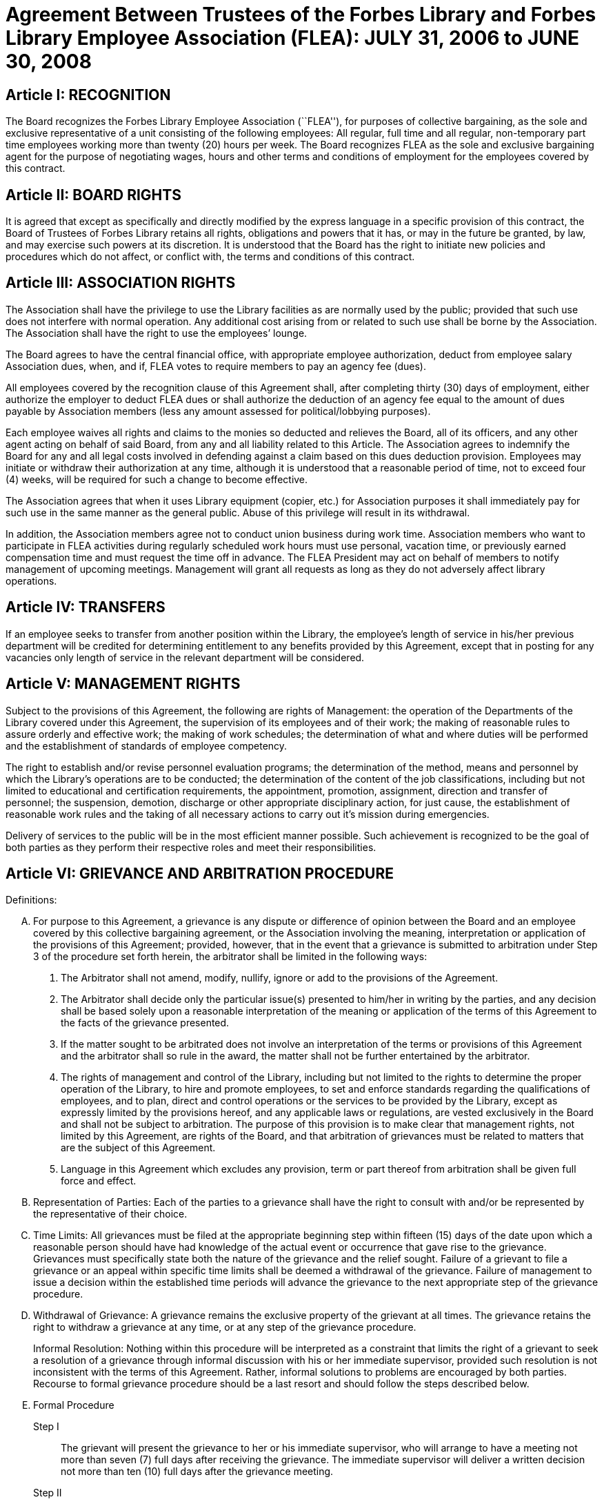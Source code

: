 = Agreement Between Trustees of the Forbes Library and Forbes Library Employee Association (FLEA): JULY 31, 2006 to JUNE 30, 2008 =

:sectnums!:

== Article I: RECOGNITION ==

The Board recognizes the Forbes Library Employee Association (``FLEA''), for
purposes of collective bargaining, as the sole and exclusive representative of a
unit consisting of the following employees: All regular, full time and all
regular, non-temporary part time employees working more than twenty (20) hours
per week. The Board recognizes FLEA as the sole and exclusive bargaining agent
for the purpose of negotiating wages, hours and other terms and conditions of
employment for the employees covered by this contract.

== Article II: BOARD RIGHTS ==

It is agreed that except as specifically and directly modified by the express
language in a specific provision of this contract, the Board of Trustees of
Forbes Library retains all rights, obligations and powers that it has, or may in
the future be granted, by law, and may exercise such powers at its discretion.
It is understood that the Board has the right to initiate new policies and
procedures which do not affect, or conflict with, the terms and conditions of
this contract.

== Article III: ASSOCIATION RIGHTS ==

The Association shall have the privilege to use the Library facilities as are
normally used by the public; provided that such use does not interfere with
normal operation. Any additional cost arising from or related to such use shall
be borne by the Association. The Association shall have the right to use the
employees’ lounge.

The Board agrees to have the central financial office, with appropriate employee
authorization, deduct from employee salary Association dues, when, and if, FLEA
votes to require members to pay an agency fee (dues).

All employees covered by the recognition clause of this Agreement shall, after
completing thirty (30) days of employment, either authorize the employer to
deduct FLEA dues or shall authorize the deduction of an agency fee equal to the
amount of dues payable by Association members (less any amount assessed for
political/lobbying purposes).

Each employee waives all rights and claims to the monies so deducted and
relieves the Board, all of its officers, and any other agent acting on behalf of
said Board, from any and all liability related to this Article. The Association
agrees to indemnify the Board for any and all legal costs involved in defending
against a claim based on this dues deduction provision. Employees may initiate
or withdraw their authorization at any time, although it is understood that a
reasonable period of time, not to exceed four (4) weeks, will be required for
such a change to become effective.

The Association agrees that when it uses Library equipment (copier, etc.) for
Association purposes it shall immediately pay for such use in the same manner as
the general public. Abuse of this privilege will result in its withdrawal.

In addition, the Association members agree not to conduct union business during
work time. Association members who want to participate in FLEA activities during
regularly scheduled work hours must use personal, vacation time, or previously
earned compensation time and must request the time off in advance. The FLEA
President may act on behalf of members to notify management of upcoming
meetings. Management will grant all requests as long as they do not adversely
affect library operations.


== Article IV: TRANSFERS ==

If an employee seeks to transfer from another position within the Library, the
employee's length of service in his/her previous department will be credited for
determining entitlement to any benefits provided by this Agreement, except that
in posting for any vacancies only length of service in the relevant department
will be considered.

== Article V: MANAGEMENT RIGHTS ==

Subject to the provisions of this Agreement, the following are rights of
Management: the operation of the Departments of the Library covered under this
Agreement, the supervision of its employees and of their work; the making of
reasonable rules to assure orderly and effective work; the making of work
schedules; the determination of what and where duties will be performed and the
establishment of standards of employee competency.

The right to establish and/or revise personnel evaluation programs; the
determination of the method, means and personnel by which the Library's
operations are to be conducted; the determination of the content of the job
classifications, including but not limited to educational and certification
requirements, the appointment, promotion, assignment, direction and transfer of
personnel; the suspension, demotion, discharge or other appropriate disciplinary
action, for just cause, the establishment of reasonable work rules and the
taking of all necessary actions to carry out it's mission during emergencies.

Delivery of services to the public will be in the most efficient manner
possible. Such achievement is recognized to be the goal of both parties as they
perform their respective roles and meet their responsibilities.

== Article VI: GRIEVANCE AND ARBITRATION PROCEDURE ==

.Definitions:

[upperalpha]

. For purpose to this Agreement, a grievance is any dispute or difference of
opinion between the Board and an employee covered by this collective bargaining
agreement, or the Association involving the meaning, interpretation or
application of the provisions of this Agreement; provided, however, that in the
event that a grievance is submitted to arbitration under Step 3 of the procedure
set forth herein, the arbitrator shall be limited in the following ways:
[arabic]
.. The Arbitrator shall not amend, modify, nullify, ignore or add to the
provisions of the Agreement.

.. The Arbitrator shall decide only the particular issue(s) presented to him/her
in writing by the parties, and any decision shall be based solely upon a
reasonable interpretation of the meaning or application of the terms of this
Agreement to the facts of the grievance presented.

.. If the matter sought to be arbitrated does not involve an interpretation of
the terms or provisions of this Agreement and the arbitrator shall so rule in
the award, the matter shall not be further entertained by the arbitrator.

.. The rights of management and control of the Library, including but not
limited to the rights to determine the proper operation of the Library, to hire
and promote employees, to set and enforce standards regarding the qualifications
of employees, and to plan, direct and control operations or the services to be
provided by the Library, except as expressly limited by the provisions hereof,
and any applicable laws or regulations, are vested exclusively in the Board and
shall not be subject to arbitration. The purpose of this provision is to make
clear that management rights, not limited by this Agreement, are rights of the
Board, and that arbitration of grievances must be related to matters that are
the subject of this Agreement.

.. Language in this Agreement which excludes any provision, term or part thereof
from arbitration shall be given full force and effect.

. [underline]#Representation of Parties#: Each of the parties to a grievance
shall have the right to consult with and/or be represented by the representative
of their choice.

. [underline]#Time Limits#: All grievances must be filed at the appropriate
beginning step within fifteen (15) days of the date upon which a reasonable
person should have had knowledge of the actual event or occurrence that gave
rise to the grievance. Grievances must specifically state both the nature of the
grievance and the relief sought. Failure of a grievant to file a grievance or an
appeal within specific time limits shall be deemed a withdrawal of the
grievance. Failure of management to issue a decision within the established time
periods will advance the grievance to the next appropriate step of the grievance
procedure.

. [underline]#Withdrawal of Grievance#: A grievance remains the exclusive
property of the grievant at all times. The grievance retains the right to
withdraw a grievance at any time, or at any step of the grievance procedure.
+
Informal Resolution: Nothing within this procedure will be interpreted as a
constraint that limits the right of a grievant to seek a resolution of a
grievance through informal discussion with his or her immediate supervisor,
provided such resolution is not inconsistent with the terms of this Agreement.
Rather, informal solutions to problems are encouraged by both parties. Recourse
to formal grievance procedure should be a last resort and should follow the
steps described below.

. [underline]#Formal Procedure#

Step I::
The grievant will present the grievance to her or his immediate supervisor, who
will arrange to have a meeting not more than seven (7) full days after receiving
the grievance. The immediate supervisor will deliver a written decision not more
than ten (10) full days after the grievance meeting.

Step II::
If the grievance is not resolved at Step I, the grievant may appeal the
immediate supervisor's decision by presenting a written copy of the grievance to
the Director of the Library not more than six (6) full days after receiving the
written decision. The grievant shall indicate the reasons for such appeal and
the relief sought. The Director will arrange a meeting not more than seven (7)
full days after receiving the grievance. The Director, or his or her designee,
will render a decision to the grievant not more than ten (10) fall days after
the meeting with a copy to the Association and Board of Library. The decision
will include the reasons on which the decision is based.

Step III::
If the grievance is not resolved at Step II, the grievant shall, within six (6)
full days after receiving the Director's decision, submit the grievance to the
Chairman of the Board of the Personnel Committee of the Library Board of
Directors. The grievant's submission shall set forth the reasons for
dissatisfaction with the decision of the Director, or his/her designee, and the
requested relief. The Board shall, within a reasonable period of time from the
date of filing of the grievance, meet with the grievant and the Association to
discuss the grievance and, within thirty (30) days of such meeting shall issue
its written decision to the grievant, the Association, and the Director.

Step IV::
If the parties are unable to resolve the grievance to their mutual satisfaction,
such grievance shall be submitted, within ten (10) business days of the issuance
of a decision in Step III, for grievance mediation to the Massachusetts Board of
Conciliation and Arbitration. The parties shall share equally in the grievance
mediation filing cost.

Step V::
If the grievance is not resolved at Step IV, the grievant may request that the
Association submit the grievance to arbitration. Such request must be made in
writing and be submitted within fifteen (15) days of receipt of the Step IV
decision. If the Association deems the grievance meritorious, it may submit a
written Request for Arbitration to the Board and Director within thirty (30)
days of the Step IV decision. Such Request shall be hand delivered or sent via
certified mail.
+
The Association shall make application to the American Arbitration Association
(``AAA'') for the selection of an arbitrator pursuant to the rules of AAA.
+
The arbitrator's decision shall be in writing and will set forth his or her
findings, conclusions, and reasoning on the issues submitted. The arbitrator
will be without the power or authority to make any decision that requires the
commission of an act prohibited by law or which is in violation of the terms of
this Agreement, nor shall the arbitrator have authority or jurisdiction to add
to, detract from, or in any way alter the provisions of this Agreement. The cost
for the services of the arbitrator will be borne equally by the Board and the
Association.

== Article VII: NON-DISCRIMINATION ==

The Board and Association agree that the provisions of this Agreement shall be
applied to all bargaining unit employees in accordance with the terms and
provisions of state and federal anti-discrimination law. Towards this end the
Board and Association agree that in the application of the terms of this
Agreement, they will not discriminate because of race, color, sex, sexual
orientation, religion, national origin, age, marital status, or handicap.

== Article VIII: SCOPE AND EFFECT ==

[loweralpha]
. It is agreed that any provision of this contract which is held contrary to
law, will not be deemed valid except to the extent permitted by law, but all
other provisions or applications will continue in full force and effect.

. This Agreement incorporates the entire understanding of the parties on all
matters which were subject to negotiations. During the term of this Agreement,
neither party will be required to negotiate with respect to any matter whether
or not covered by this Agreement.

. This Agreement may not be modified in whole or in part by the parties except
by an instrument in writing duly executed by both parties.

== Article IX: SENIORITY ==

Seniority is defined as the employee's length of continuous service with the
Library since his/her last day of hire in a regular position.

New employees shall be added to the seniority list twelve (12) months after
their date of hire which list shall be prepared every twelve months. This list
shall show the amount of continuous service for each employee.

An employee's continuous service record shall be broken by voluntary
resignation, discharge for just cause, leave of absence exceeding twelve (12)
months and retirement.

Seniority shall be taken into consideration in the scheduling of vacations, days
off and in the calculation of employee benefit accrual.

== Article X: JOB POSTING ==

When a position covered by this Agreement becomes vacant, such vacancy shall be
posted in the Library in the Staff Room, listing the following:

. Date of opening;

. Position title;

. Salary;

. Department, or Departments;

. Hours of work;

. Job description; and

. Closing date for applications.

This notice of vacancy shall remain posted for a period of not less than seven
(7) days. Employees in the bargaining unit who are interested shall apply in
writing to the Director of the Library.

A. Qualified employees will be given fair and equitable consideration for all
permanent jobs that are posted in the staff room, as well as any special
projects that may become available.

== Article XI: SUBSTANCE ABUSE POLICY ==

The Board and the Association express their joint determination to deal
cooperatively and constructively with the issue of substance abuse. Alcoholism
and drug dependency is recognized by medical and public health authorities as
one of the prime causes of substandard work performance and impaired family
life. It is important that the Board and the Association recognize the severity
of this issue and that a proper standard of conduct be followed by all employees
of the Library.

Accordingly, it is agreed that Library employees shall not use, possess or
operate under the influence of illegal drugs (including, but not limited to,
marijuana, cocaine or cocaine derivations, LSD, PCP, or restricted narcotics not
lawfully prescribed by a physician) or alcohol while on duty. In addition,
employees with a substance abuse problem are encouraged to use the treatment
services available through their EAP. Such a leave must be requested before the
occurrence or commission of any act subject to disciplinary action.

== Article XII: SICK LEAVE ==

Sick leave shall be granted to eligible employees who are incapacitated for duty
as a result of illness or non work related injury. Appointments for medical or
dental visits may be charged to sick leave; however, the Library and Association
understand and agree that whenever feasible, routine, non-emergency medical
appointments will be scheduled outside of employee's working hours. Sick leave
may not be charged, however, for any period during which the employee was not
scheduled to work (leave of absence, vacation, etc.). Full time employees shall
be credited with sick leave accrued on the basis of 2.31+ hours per work week.
Part-time salaried employees will be credited with sick leave on a pro-rated
basis.

Upon retirement or death of an employee, accumulated sick leave shall be paid in
a lump sum to the employee, or in the case of death, to their spouse or
designated beneficiary. An employee, or their spouse, shall be entitled to
payment for accumulated but unused sick time in accordance with the following
formula, but subject to a total payout cap of fifty-five hundred dollars
($5,500.00): The number of accumulated but unused sick leave hours credited to
an employee at the date of his/her death or retirement shall be divided by three
and the result shall be multiplied the then effective rate of compensation. The
product of such calculation shall be payable to the employee with his/her final
paycheck unless such amount exceeds $5,500.00. Such payout is capped at
$5,500.00. The sick leave buy back cap provisions shall not apply to those
employees hired before December 31, 1986.

The Library reserves the right to require a signed doctor's release before
permitting an employee to return to duty after a medical absence. In situations
involving possible abuse of the sick leave policy the Library reserves the right
to require medical proof of illness.

== Article XIII: HEALTH AND WELFARE ==

Employees covered by health insurance shall continue to pay twenty percent (20%)
of the cost of hospital and medical coverage for City-provided HMO coverage. In
addition, should an employee elect to use a non-HMO City plan he or she may
apply a dollar amount equal to 20% of the HMO premium towards such plan. Both
parties agree to adopt the City of Northampton's health insurance premium
structure. The Board of Trustees of Forbes Library agrees to continue to
authorize payroll deductions for hospital/medical plan premiums, and to continue
Library employees as members of one of the City of Northampton's group plans
provided for health maintenance.

Any employee in an unpaid status while on a leave of absence other than one
attributable to FMLA or Worker's Compensation will be responsible for paying
both the employee and employer portion of their health insurance premium.
Employees who are in an unpaid status on any type of leave exclusive of FMLA or
Worker's Compensation will not accrue benefits during the unpaid portion of the
leave.

== Article XIV: VACATION ==

Those employees on staff as of August 31, 1997 shall have their current vacation
allotment Grandfathered for the duration of this Agreement. Employees shall
receive vacation pay as follows:

. Employees having less than five (5) years of service shall receive ten (10)
vacation days.

. Employees having more than five (5) years but less than ten (10) years of
service shall receive fifteen (15) vacation days.

. Employees having more than ten (10) years but less than fifteen (15) years of
service shall receive twenty (20) vacation days.

. Employees having fifteen (15) years or more of service shall receive
twenty-five (25) vacation days.

An employee's term of service will be based upon the fiscal year in which that
employee began employment at the Forbes. The increase in vacation time due will
begin at the beginning of the Fiscal Year (July 1) which marks increased
vacation allotment. One-half (1/2) of the extra vacation time will be added at the
beginning of the Fiscal Year (July 1); all of the extra vacation time will be
added to the next January 1 vacation allotment within that Fiscal Year.

Part-time employees (those employed on a regular scheduled basis at least twenty
(20) hours per week) shall be entitled to vacation leave on a pro rata basis.

Except in cases of bona fide emergency, vacation leave should be requested no
less than two (2) weeks in advance. An employee may not begin the leave year
with a balance in excess of twenty-five (25) vacation days. A member of the
bargaining unit who leaves the employ of ForbesLibrary shall be paid for
whatever leave balance exists as of the date of termination; no employee may be
paid for more than twenty-five (25) vacation days of leave.

== Article XV: BEREAVEMENT DAYS ==

Bereavement Leave -- In the event of the death of a spouse, or child, paid leave
of up to one calendar week (for actual work days missed) may be granted.

In the event of death of a member of the immediate family of an employee, the
employee may be granted paid leave of up to three work days (for actual work
days missed.) Immediate family is defined as an employee's mother, father,
step-parent, foster parent, step-child, foster child, sister, brother,
grandparent, grandchild, father-in-law, mother-in-law, son-in-law, and
daughter-in-law.

In the case of the death of the employee's following relative, one day of paid
leave may be allowed (for actual work day missed): aunt, uncle, niece, nephew,
brother-in-law, sister-in-law.

With the consent of the Department Head and providing it will not impair/reduce
the effective delivery of services, an employee scheduled to work may be granted
up to four hours of paid leave to attend the service of a deceased co-worker

== Article XVI: REST AND LUNCH PERIODS ==

All employees are entitled to one fifteen minute rest period (a.k.a. ``a
break'') per three hours of consecutive work. Breaks may not be taken at the
beginning or at the end of the work day and except under exceptional
circumstances and only with the approval of a Department Head or the Director.

Employees who who work a shift of at least six (6) hours are entitled to a
thirty (30) minute unpaid meal break. Employees are free to leave the
workplace during their thirty (30) minute meal break. Employees must take this
unpaid meal break except under special circumstances and then only with the
approval of a Department Head or the Director.

== Article XVII: HOLIDAYS ==

The following are paid holidays:

. New Years Day
. Martin Luther King Day
. Presidents Day
. Patriots Day
. Memorial Day
. Independence Day
. Labor Day
. Veterans Day
. 1/2 Day Before Thanksgiving
. Thanksgiving Day
. Friday After Thanksgiving
. Last scheduled day before Christmas
. Christmas Day
. Last scheduled day before New Years

Should the Library declare any other day a holiday or skeleton work force day,
the employees not required to work shall receive the day off with pay. Employees
required to work shall be granted time and 1/2 off with pay.

All employees on a full time basis shall receive seven and one half hours (7.5)
pay. All other employees under this agreement shall be paid holiday pay on a
prorated basis, not to exceed seven and one half hours (7.5) of pay.

If a holiday occurs within an employee's vacation time, the employee shall
receive compensatory time equal to the holiday. Part time employees shall
receive compensatory holiday time on a pro rata basis, not to exceed seven and
one half hours (7.5).

An employee on an unpaid leave will not be eligible for holiday pay.

== Article XVIII: JURY PAY ==

An employee who serves on jury duty will continue to receive regular pay from
the library, provided the employee's department head certifies on the payroll
that the employee is absent for jury duty. When payment by the Court for such
jury duty is made, such payment, exclusive of travel or any other allowances,
shall be refunded to the Library by the employee in the following manner: the
employee shall present to their department head either the check from the Court
endorsed over to Forbes Library, or a certification from the Court as the amount
paid together with the employee's personal reimbursement to the Library. The
Library reserves the right to require documentation of jury service before
authorizing payment for such duty.

Employees subpoenaed by the Commonwealth or its subdivisions shall be reimbursed
as if on jury duty.

An employee on jury duty shall be considered as being employed Monday through
Friday.

An employee who is on jury duty for four (4) hours or less in a given day shall
return to work for the remainder of their regular shift, but in no event shall
the time the employee is on jury duty and the time the employee is on their
regular job exceed eight (8) hours in any given day.

== Article XIX: MILITARY LEAVE ==

A military leave of absence without compensation shall be granted to any
employee called to active duty with the United States Armed Forces.

An employee who serves an annual tour of duty with a United States Reserve
component or as a member of the National Guard of the Commonwealth shall receive
the differences between his/her regular base pay and military pay received for a
period of up to seventeen (17) working days in a calendar year. The Library
need only reimburse the reservist for days corresponding with the employee's
work schedule.

When permitted by law, an employee who is called to active military duty for a
period of more than thirty (30) days may, at the option of the employee,
continue his or her medical coverage under the same terms and conditions
provided by the contract. This option shall last for one (1) year only and must
be exercised in writing by the employee by the sixtieth (60) day of the
employee's active duty.

== Article XX: FAMILY MEDICAL LEAVE/MATERNITY LEAVE ==

=== A. Maternity:

In case of maternity leave an employee shall be allowed to continue working
until her attending physician determines that she should take maternity leave.
Except as provided below, maternity leave shall be without pay. When possible
the employee shall give the employer two (2) weeks notice prior to her last day
of work. Upon being placed on maternity leave under this article, the employee
may use any sick leave and/or vacationleave credits accruedto her at her
discretion. Maternity leave shall be allowed up to six (6) months and, with the
approval of the supervisor, may be extended for medical reasons.

Such maternity leave shall not affect the employee's right to receive vacation
time, sick leave bonuses, advancement, seniority, length of service credit,
benefits, plans or programs for which she was eligible at the date of her leave,
and any other advantages or rights of her employment incidental to her
employment position; provided, however, that such maternity leave shall not be
included, when applicable, in the computation of such benefits, rights and
advantages; and provided, further, that the employer need not provide for the
cost of any benefits, plans or programs during her period of maternity leave
unless such employer so provides for all employees on leave of absence.

=== B. FMLA

See Attachment B.

=== C. JOB PROTECTION

When an employee is on leave their job will not be unfairly targeted for
elimination simply because it is temporarily vacant.

== Article XXI: PERSONAL LEAVE AND RELIGIOUS OBSERVANCES ==

All full time employees shall receive two (2) days for personal leave per
calendar year. All other employees (part time) shall receive personal days per
calendar on a pro rata basis.

It is the understanding of both parties that the library will accommodate
requests for time off for religious observances, but that such time must be
taken as personal time. Vacation time can be substituted for this purpose also.

No advance notice is required for Personal Leave. Employees who choose to take
a Personal Day must notify their immediate supervisor as early in the day as
possible that they will be taking a Personal Day. It is expected that employees
will make every effort to notify their supervisor directly or will leave the
message with another staff person. Voice mail or email will no longer be
considered an acceptable way of communicating an absence. Every effort must be
made to speak directly to a staff person.

== Article XXII: LONGEVITY COMPENSATION ==

Each full-time employee (i.e. those employees who work regularly at least
thirty-seven and one half (37 1/2) hours per week) shall receive longevity
compensation as follows:

[upperalpha]
. Upon completion of five (5) years of continuous service in paid status of no
less than fifty percent (50%) of an employee's regular scheduled work week, a
sum of one hundred dollars ($100.00) shall be added to the employee's annual
salary and thereafter through the ninth (9th) year of continuous service the
employee shall receive a longevity payment of one hundred dollars ($100.00).

. Upon completion of ten (10) years of continuous service in paid status of no
less than fifty percent (50%) of an employee's regular scheduled work week, a
sum of five hundred dollars ($500.00) shall be added to the employee's annual
salary and thereafter through the fourteenth (14th year) of continuous service
the employee shall receive a longevity payment of five hundred dollars
($500.00).

. Upon completion of fifteen (15) years of continuous service in paid status of
no less than fifty percent (50%) of an employee's regular scheduled work week, a
sum of six hundred dollars ($600.00) shall be added to the employee's annual
salary and thereafter through the nineteenth (19th) year of continuous service
the employee shall receive a longevity payment of six hundred dollars ($600.00).

. Upon completion of twenty (20) years of continuous service in paid status of
no less than fifty percent (50%) of an employee's regular scheduled work week, a
sum of seven hundred dollars ($700.00) shall be added to the employee's annual
salary and thereafter through the twenty-fourth (24th) year of continuous
service the employee shall receive a longevity payment of seven hundred dollars
($700.00).

. Upon completion of twenty-five (25) years of continuous service in paid status
of no less than fifty percent (50%) of an employee's regular scheduled work
week, a sum of eight hundred dollars ($800.00) shall be added to the employee's
annual salary and thereafter through the twenty-ninth (29th) year of continuous
service the employee shall receive a longevity payment of eight hundred dollars
($800.00).

. Upon completion of thirty (30) years, and beginning in FY98 for each
additional year of continuous service in paid status of no less than fifty
percent (50%) of an employee's regular scheduled work week, a sum of nine
hundred dollars ($900.00) shall be added to the employee's annual salary as
their longevity payment.

. Upon completion of thirty-one (31) years of continuous service in paid status
of no less than fifty percent (50%) of an employee's regular scheduled work
week, a sum of nine hundred dollars ($900.00) plus a sum of one hundred dollars
($100.00) shall be added to the employee's annual salary and each year
thereafter the employee shall receive that amount as their longevity payment.

Employees who work at least twenty (20) hours of more per week on a regularly
scheduled basis will have their longevity credited on a pro rata basis, not to
exceed the amount received by full-time employees.

== Article XXIII: ASSOCIATION REPRESENTATION ==

A written list of Officers of the Collective Bargaining Unit shall be furnished
to the Board of Trustees of Forbes Library immediately after their designation
and the Unit shall notify the Board of any changes.

The employees covered by the terms of this Agreement will be allowed to be
represented by the four (4) officers of Collective Bargaining unit.

One (1) member of this committee will be allowed to handle grievances during
working hours with the express permission of the Board of Trustees of Forbes
Library or its designee.

The Library agrees to pay for time spent by this committee person during their
regular work hours in consulting with the Board of Trustees of Forbes Library or
its designee regarding grievances.

== Article XXIV: ACCESS TO PREMISES/BULLETIN BOARDS ==

The Library shall permit the Collective Bargaining Unit to post notices on the
bulletin boards in the staff room of the Library.

The Library will permit the Unit the use of available Library facilities to
conduct meetings of their organization as long as public use is not disrupted.

== Article XXV: REDUCTION OF STAFF ==

[upperalpha]
. The Board and Association
agree that reductions of the Library staff may be implemented if, in the opinion
of the Board, a decrease in local, state or federal financial support, or other
reason dictates a cutback in the number of employees employed by the Library.

. The Board will notify the Association of such a reduction in a timely fashion.

. The Board agrees that in the event of staff reduction, it shall retain
appropriately qualified staff of the highest quality. The determination of
highest quality will be made by the Director, in consultation with the Board,
after evaluation of program and personnel requirements. The evaluation of
personnel shall be based on seniority and job qualifications. The decision of
the Board in matters of staff reduction shall be final.

. In the event a staff vacancy occurs within twelve (12) months of such a
reduction, laid off staff who are qualified and certified for such a vacancy
will be given preference over other applicants.

== Article XXVI: NO STRIKE, WORK SLOWDOWN OR LOCKOUT ==

The parties agree that during the term of this Agreement differences shall be
resolved by peaceful and appropriate means that do not interrupt or disturb the
Library operation. Accordingly, the Association agrees that during the term of
this Agreement there shall be no strikes, work stoppages, concerted work slow
downs or other concerted refusal to perform normal and customary library duties.
The Board agrees that during the term of this agreement it shall not engage in a
lockout.

== Article XXVII: LEAVE OF ABSENCE ==

Employees shall be eligible for Leaves of Absence after they have completed
their training and orientation (probationary) period.

Unpaid leaves of absence may be granted by the Director with the approval of the
Board of Trustees, in the case where an employee desires leave that is not
covered by the Provisions of the Family Medical Leave Act (``FMLA'').

All requests for unpaid leaves of absence or extension of such leave shall be
submitted in writing to the Director.

== Article XXVIII: DISABILITY ==

The Trustees of Forbes Library agree to develop a light duty policy in
accordance with the Americans With Disabilities Act.

The Library may require an employee, subsequent to injury or disability, to be
examined by its designated physician, at Library expense, prior to being
approved to return to work.

An employee utilizing non-work related sick leave shall be permitted to return
to work within thirty (30) calendar days of the date they stopped working upon
presentation of a note from a treating physician, subject to a request from the
Director of the Library, releasing said employee to return to full duty. The
Board of Trustees of Forbes Library may, at its discretion, provide the employee
with a written job description of his/her position and require the employee to
present it to his/her physician.

If an employee is out on sick leave for more than thirty (30) consecutive days
and then seeks to return to duty, the Board of Trustees of Forbes Library may,
at its discretion, require the employee to undergo a medical examination at
Library expense for the purpose of determining the employee's fitness for duty.
The Library shall endeavor to schedule an examination promptly so that the
employee can return to duty if found fit, on the date specified by the treating
physician. In the event that an examination is not scheduled promptly, the
Library will not charge the employee's sick time account for any delay in
returning to work caused by such delay.

If the treating physician and Library-designated physician disagree as to the
employee's fitness to return to duty, the Collective Bargaining Unit and the
Board of Trustees of Forbes Library will jointly select a third independent
physician who shall determine the employee's fitness to return. If the
independent physician agrees that the employee may return to duty, the
employee's sick leave account will not be changed for any delay in returning to
work caused by the invocation of this procedure.

== Article XXIX: MISCELLANEOUS PROVISIONS ==
=== A. Compensatory Time

Employees covered by this Agreement will not be paid Overtime unless such
Overtime has been authorized by the Director of the Library. Compensatory time
shall be granted to any employee who exceeds 37 1/2 hours of work in a work week.
If an employee earns compensatory time for hours worked in excess of 40 per work
week, he or she shall accrue such compensatory time at the rate of one and
one-half (1 1/2) hours per hour of work in excess of 40.

Compensatory time shall be treated for wage and hour purposes as wages earned.

=== B. Mileage

The Library agrees to reimburse all employees covered by this Agreement at the
mileage rate used by the City of Northampton.

=== C. Orientation/Probationary Period

New employees shall be covered by the following probationary period:

Non-professional employees (clerical) shall be subject to a 90 day probationary
period.

Professional employees (Librarians) shall be subject to a 180 day
probationary period.

During their probationary period, employees will be eligible for the applicable
provisions of this Agreement except for the Grievance and Arbitration provisions
contained in Article VI. It is understood that if an employee is not judged
suitable for regular status, either upon completion of their probationary
period, or at some point during the probationary period, the Library may
terminate the probationary employee's employment and he or she shall be without
recourse under the terms of this Agreement.

=== D. Parking

All Forbes Library Employees may park free in the library lot during their
scheduled work shifts. If employees fail to use or display properly the parking
permits that were provided to them, they will be responsible for their own
parking tickets.

=== E. Volunteers

The use of volunteers shall not lead to the replacement, transfer, reassignment,
downgrading, or layoff of bargaining unit employees, to a reduction in their
hours of work, or to the elimination of positions in the bargaining unit.

== Article XXX: COMPENSATION ==

All eligible employees will receive a step raise of 3 1/2 percent per year until
they reach the top of their grade.

Employees who were hired before July 1, 2005 will receive their step raise on
July 1st of every year they are eligible. New employees hired on or after July
1, 2005 will receive their step raises on the anniversary date of their first
day of employment.

All employees are eligible to receive COLA regardless of term of employment.

The Employer agrees to increase an employee's base salary by two percent (2%)
during the period of time beginning July 1, 2006, and ending June 30, 2007.

The Employer agrees to a 2.5% COLA added to base for FY08.

== Article XXXI: LABOR MANAGEMENT COMMITTEE ==

The Library and the Association agree to the formation of a joint labor
management committee to be composed of two Association and two management
employees to discuss matters pertaining to employee relations which may be of
mutual concern to the Association and the Library.

The LMC agrees to meet at least quarterly, or more if mutually agreed upon.
Meetings will be no longer than two hours. Members of the committee will be paid
at their normal rate for their time. Others may be invited to attend a meeting
by mutual consent of committee members, on an unpaid basis.

== Article XXXII: DURATION ==

This Agreement between the Employer and the Association entered into on this 31
day of July, 2006 covers the period beginning July 1, 2006, and ending on June
30, 2008.
